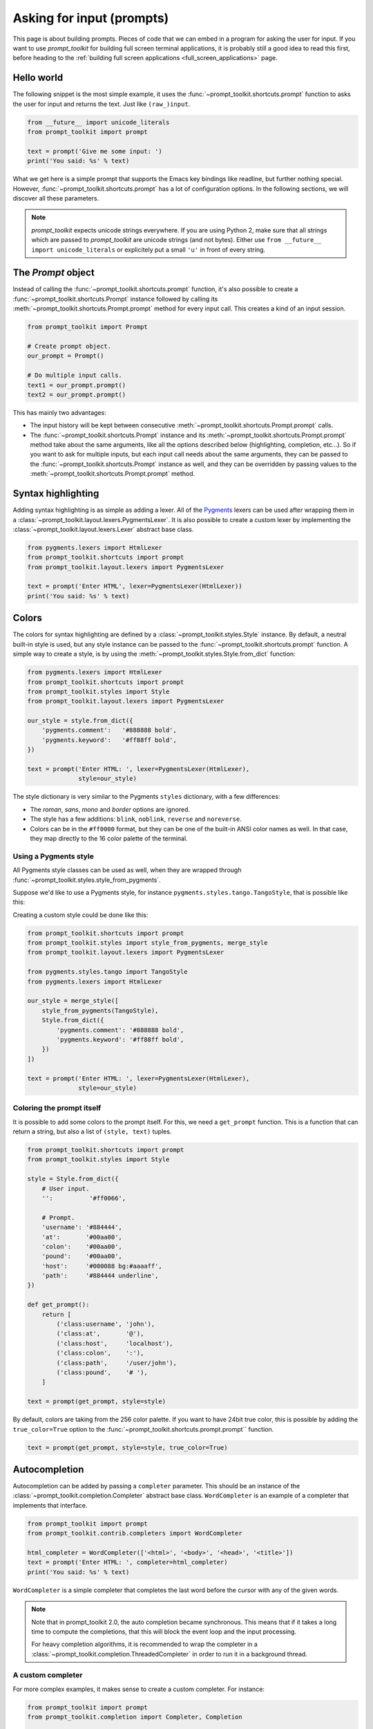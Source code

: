 .. _asking_for_input:

Asking for input (prompts)
==========================

This page is about building prompts. Pieces of code that we can embed in a
program for asking the user for input. If you want to use `prompt_toolkit` for
building full screen terminal applications, it is probably still a good idea to
read this first, before heading to the :ref:`building full screen applications
<full_screen_applications>` page.


Hello world
-----------

The following snippet is the most simple example, it uses the
:func:`~prompt_toolkit.shortcuts.prompt` function to asks the user for input
and returns the text. Just like ``(raw_)input``.

.. code:: python

    from __future__ import unicode_literals
    from prompt_toolkit import prompt

    text = prompt('Give me some input: ')
    print('You said: %s' % text)

What we get here is a simple prompt that supports the Emacs key bindings like
readline, but further nothing special. However,
:func:`~prompt_toolkit.shortcuts.prompt` has a lot of configuration options.
In the following sections, we will discover all these parameters.

.. note::

    `prompt_toolkit` expects unicode strings everywhere. If you are using
    Python 2, make sure that all strings which are passed to `prompt_toolkit`
    are unicode strings (and not bytes). Either use
    ``from __future__ import unicode_literals`` or explicitely put a small
    ``'u'`` in front of every string.


The `Prompt` object
-------------------

Instead of calling the :func:`~prompt_toolkit.shortcuts.prompt` function, it's
also possible to create a :func:`~prompt_toolkit.shortcuts.Prompt` instance
followed by calling its :meth:`~prompt_toolkit.shortcuts.Prompt.prompt` method
for every input call. This creates a kind of an input session.

.. code:: python

    from prompt_toolkit import Prompt

    # Create prompt object.
    our_prompt = Prompt()

    # Do multiple input calls.
    text1 = our_prompt.prompt()
    text2 = our_prompt.prompt()

This has mainly two advantages:

- The input history will be kept between consecutive
  :meth:`~prompt_toolkit.shortcuts.Prompt.prompt` calls.

- The :func:`~prompt_toolkit.shortcuts.Prompt` instance and its
  :meth:`~prompt_toolkit.shortcuts.Prompt.prompt` method take about the same
  arguments, like all the options described below (highlighting, completion,
  etc...). So if you want to ask for multiple inputs, but each input call needs
  about the same arguments, they can be passed to the
  :func:`~prompt_toolkit.shortcuts.Prompt` instance as well, and they can be
  overridden by passing values to the
  :meth:`~prompt_toolkit.shortcuts.Prompt.prompt` method.


Syntax highlighting
-------------------

Adding syntax highlighting is as simple as adding a lexer. All of the `Pygments
<http://pygments.org/>`_ lexers can be used after wrapping them in a
:class:`~prompt_toolkit.layout.lexers.PygmentsLexer`. It is also possible to
create a custom lexer by implementing the
:class:`~prompt_toolkit.layout.lexers.Lexer` abstract base class.

.. code:: python

    from pygments.lexers import HtmlLexer
    from prompt_toolkit.shortcuts import prompt
    from prompt_toolkit.layout.lexers import PygmentsLexer

    text = prompt('Enter HTML', lexer=PygmentsLexer(HtmlLexer))
    print('You said: %s' % text)

.. image:: ../images/html-input.png

.. _colors:

Colors
------

The colors for syntax highlighting are defined by a
:class:`~prompt_toolkit.styles.Style` instance. By default, a neutral
built-in style is used, but any style instance can be passed to the
:func:`~prompt_toolkit.shortcuts.prompt` function. A simple way to create a
style, is by using the :meth:`~prompt_toolkit.styles.Style.from_dict`
function:

.. code:: python

    from pygments.lexers import HtmlLexer
    from prompt_toolkit.shortcuts import prompt
    from prompt_toolkit.styles import Style
    from prompt_toolkit.layout.lexers import PygmentsLexer

    our_style = style.from_dict({
        'pygments.comment':   '#888888 bold',
        'pygments.keyword':   '#ff88ff bold',
    })

    text = prompt('Enter HTML: ', lexer=PygmentsLexer(HtmlLexer),
                  style=our_style)


The style dictionary is very similar to the Pygments ``styles`` dictionary,
with a few differences:

- The `roman`, `sans`, `mono` and `border` options are ignored.
- The style has a few additions: ``blink``, ``noblink``, ``reverse`` and ``noreverse``.
- Colors can be in the ``#ff0000`` format, but they can be one of the built-in
  ANSI color names as well. In that case, they map directly to the 16 color
  palette of the terminal.

Using a Pygments style
^^^^^^^^^^^^^^^^^^^^^^

All Pygments style classes can be used as well, when they are wrapped through
:func:`~prompt_toolkit.styles.style_from_pygments`.

Suppose we'd like to use a Pygments style, for instance
``pygments.styles.tango.TangoStyle``, that is possible like this:

Creating a custom style could be done like this:

.. code:: python

    from prompt_toolkit.shortcuts import prompt
    from prompt_toolkit.styles import style_from_pygments, merge_style
    from prompt_toolkit.layout.lexers import PygmentsLexer

    from pygments.styles.tango import TangoStyle
    from pygments.lexers import HtmlLexer

    our_style = merge_style([
        style_from_pygments(TangoStyle),
        Style.from_dict({
            'pygments.comment': '#888888 bold',
            'pygments.keyword': '#ff88ff bold',
        })
    ])

    text = prompt('Enter HTML: ', lexer=PygmentsLexer(HtmlLexer),
                  style=our_style)


Coloring the prompt itself
^^^^^^^^^^^^^^^^^^^^^^^^^^

It is possible to add some colors to the prompt itself. For this, we need a
``get_prompt`` function. This is a function that can return a string, but also
a list of ``(style, text)`` tuples.

.. code:: python

    from prompt_toolkit.shortcuts import prompt
    from prompt_toolkit.styles import Style

    style = Style.from_dict({
        # User input.
        '':          '#ff0066',

        # Prompt.
        'username': '#884444',
        'at':       '#00aa00',
        'colon':    '#00aa00',
        'pound':    '#00aa00',
        'host':     '#000088 bg:#aaaaff',
        'path':     '#884444 underline',
    })

    def get_prompt():
        return [
            ('class:username', 'john'),
            ('class:at',       '@'),
            ('class:host',     'localhost'),
            ('class:colon',    ':'),
            ('class:path',     '/user/john'),
            ('class:pound',    '# '),
        ]

    text = prompt(get_prompt, style=style)

By default, colors are taking from the 256 color palette. If you want to have
24bit true color, this is possible by adding the ``true_color=True`` option to
the :func:`~prompt_toolkit.shortcuts.prompt.prompt`` function.

.. code:: python

    text = prompt(get_prompt, style=style, true_color=True)


Autocompletion
--------------

Autocompletion can be added by passing a ``completer`` parameter. This should
be an instance of the :class:`~prompt_toolkit.completion.Completer` abstract
base class. ``WordCompleter`` is an example of a completer that implements that
interface.

.. code:: python

    from prompt_toolkit import prompt
    from prompt_toolkit.contrib.completers import WordCompleter

    html_completer = WordCompleter(['<html>', '<body>', '<head>', '<title>'])
    text = prompt('Enter HTML: ', completer=html_completer)
    print('You said: %s' % text)

``WordCompleter`` is a simple completer that completes the last word before the
cursor with any of the given words.

.. image:: ../images/html-completion.png

.. note::

    Note that in prompt_toolkit 2.0, the auto completion became synchronous. This
    means that if it takes a long time to compute the completions, that this
    will block the event loop and the input processing.

    For heavy completion algorithms, it is recommended to wrap the completer in
    a :class:`~prompt_toolkit.completion.ThreadedCompleter` in order to run it
    in a background thread.


A custom completer
^^^^^^^^^^^^^^^^^^

For more complex examples, it makes sense to create a custom completer. For
instance:

.. code:: python

    from prompt_toolkit import prompt
    from prompt_toolkit.completion import Completer, Completion

    class MyCustomCompleter(Completer):
        def get_completions(self, document, complete_event):
            yield Completion('completion', start_position=0)

    text = prompt('> ', completer=MyCustomCompleter())

A :class:`~prompt_toolkit.completion.Completer` class has to implement a
generator named :meth:`~prompt_toolkit.completion.Completer.get_completions`
that takes a :class:`~prompt_toolkit.document.Document` and yields the current
:class:`~prompt_toolkit.completion.Completion` instances. Each completion
contains a portion of text, and a position.

The position is used in for fixing text before the cursor. Pressing the tab key
could for instance turn parts of the input from lowercase to uppercase. This
makes sense for a case insensitive completer. Or in case of a fuzzy completion,
it could fix typos. When ``start_position`` is something negative, this amount
of characters will be deleted and replaced.


Complete while typing
^^^^^^^^^^^^^^^^^^^^^

Autcompletions can be generated automatically while typing or when the user
presses the tab key. This can be configured with the ``complete_while_typing``
option:

.. code:: python

    text = prompt('Enter HTML: ', completer=my_completer,
                  complete_while_typing=True)

Notice that this setting is incompatible with the ``enable_history_search``
option. The reason for this is that the up and down key bindings would conflict
otherwise. So, make sure to disable history search for this.


Asynchronous completion
^^^^^^^^^^^^^^^^^^^^^^^

When generating the completions takes a lot of time, it's better to do this in
a background thread. This is possible by wrapping the completer in a
:class:`~prompt_toolkit.completion.ThreadedCompleter`, but also by passing the
`complete_in_thread=True` argument.


.. code:: python

    text = prompt('> ', completer=MyCustomCompleter(), complete_in_thread=True)


Input validation
----------------

A prompt can have a validator attached. This is some code that will check
whether the given input is acceptable and it will only return it if that's the
case. Otherwise it will show an error message and move the cursor to a given
possition.

A validator should implements the :class:`~prompt_toolkit.validation.Validator`
abstract base class. This requires only one method, named ``validate`` that
takes a :class:`~prompt_toolkit.document.Document` as input and raises
:class:`~prompt_toolkit.validation.ValidationError` when the validation fails.

.. code:: python

    from prompt_toolkit.validation import Validator, ValidationError
    from prompt_toolkit import prompt

    class NumberValidator(Validator):
        def validate(self, document):
            text = document.text

            if text and not text.isdigit():
                i = 0

                # Get index of fist non numeric character.
                # We want to move the cursor here.
                for i, c in enumerate(text):
                    if not c.isdigit():
                        break

                raise ValidationError(message='This input contains non-numeric characters',
                                      cursor_position=i)

    number = int(prompt('Give a number: ', validator=NumberValidator()))
    print('You said: %i' % number)


History
-------

A :class:`~prompt_toolkit.history.History` object keeps track of all the
previously entered strings. When nothing is passed into the
:func:`~prompt_toolkit.shortcuts.prompt` function, it will start with an empty
history each time again. Usually, however, for a REPL, you want to keep the
same history between several calls to
:meth:`~prompt_toolkit.shortcuts.prompt`. This is possible by instantiating a
:class:`~prompt_toolkit.history.History` object and passing that to each
:meth:`~prompt_toolkit.shortcuts.prompt` call as follows:

.. code:: python

    from prompt_toolkit.history import InMemoryHistory
    from prompt_toolkit import prompt

    history = InMemoryHistory()

    while True:
        prompt(history=history)


To persist a history to disk, use :class:`~prompt_toolkit.history.FileHistory`
instead instead of :class:`~prompt_toolkit.history.InMemoryHistory`.

.. note::

    Note that the same result as in the example above (with an
    :class:`~prompt_toolkit.history.InMemoryHistory`) can be achieved by
    creating a :func:`~prompt_toolkit.shortcuts.Prompt` instance.

   .. code:: python

       from prompt_toolkit import Prompt

       p = Prompt()

       while True:
           p.prompt()


Auto suggestion
---------------

Auto suggestion is a way to propose some input completions to the user like the
`fish shell <http://fishshell.com/>`_.

Usually, the input is compared to the history and when there is another entry
starting with the given text, the completion will be shown as gray text behind
the current input. Pressing the right arrow :kbd:`→` will insert this suggestion.

.. note::

    When suggestions are based on the history, don't forget to share one
    :class:`~prompt_toolkit.history.History` object between consecutive
    :func:`~prompt_toolkit.shortcuts.prompt` calls.

Example:

.. code:: python

    from prompt_toolkit import prompt
    from prompt_toolkit.history import InMemoryHistory
    from prompt_toolkit.auto_suggest import AutoSuggestFromHistory

    history = InMemoryHistory()

    while True:
        text = prompt('> ', history=history, auto_suggest=AutoSuggestFromHistory())
        print('You said: %s' % text)


A suggestion does not have to come from the history. Any implementation of the
:class:`~prompt_toolkit.auto_suggest.AutoSuggest` abstract base class can be
passed as an argument.


Adding a bottom toolbar
-----------------------

Adding a bottom toolbar is as easy as passing a ``bottom_toolbar`` function to
:func:`~prompt_toolkit.shortcuts.prompt`. The function is called every time the
prompt is rendered (at least on every key stroke), so the bottom toolbar can be
used to display dynamic information. It should return formatted text or a list
of ``(style, text)`` tuples. The toolbar is always erased when the prompt
returns.

.. code:: python

    from prompt_toolkit import prompt
    from prompt_toolkit.styles import Style

    def bottom_toolbar():
        return [('class:bottom-toolbar', ' This is a toolbar. ')]

    style = Style.from_dict({
        'class:bottom-toolbar': '#ffffff bg:#333333',
    })

    text = prompt('> ', bottom_toolbar=bottom_toolbar, style=style)
    print('You said: %s' % text)

The default class name is ``bottom-toolbar`` and that will also be used to fill
the background of the toolbar.

.. image:: ../images/bottom-toolbar.png

Adding a right prompt
---------------------

The :func:`~prompt_toolkit.shortcuts.prompt` function has out of the box
support for right prompts as well. People familiar to ZSH could recognise this
as the `RPROMPT` option.

So, similar to adding a bottom toolbar, we can pass a ``get_rprompt`` callable.

.. code:: python

    from prompt_toolkit import prompt
    from prompt_toolkit.styles import Style

    example_style = Style.from_dict({
        'rprompt': 'bg:#ff0066 #ffffff',
    })

    def get_rprompt():
        return '<rprompt>'

    answer = prompt('> ', rprompt=get_rprompt, style=example_style)

.. image:: ../images/rprompt.png

The ``get_rprompt`` function can return any kind of formatted text such as
:class:`~prompt_toolkit.formatted_text.HTML`. it is also possible to pass text
directly to the ``rprompt`` argument of the
:func:`~prompt_toolkit.shortcuts.prompt` function. It does not have to be a
callable.


Vi input mode
-------------

Prompt-toolkit supports both Emacs and Vi key bindings, similar to Readline.
The :func:`~prompt_toolkit.shortcuts.prompt` function will use Emacs bindings by
default. This is done because on most operating systems, also the Bash shell
uses Emacs bindings by default, and that is more intuitive. If however, Vi
binding are required, just pass ``vi_mode=True``.

.. code:: python

    from prompt_toolkit import prompt

    prompt('> ', vi_mode=True)


Adding custom key bindings
--------------------------

By default, every prompt already has a set of key bindings which implements the
usual Vi or Emacs behaviour. We can extend this by passing another
:class:`~prompt_toolkit.key_binding.KeyBindings` instance to the
``key_bindings`` argument of the :func:`~prompt_toolkit.shortcuts.prompt`
function.

An example of a prompt that prints ``'hello world'`` when :kbd:`Control-T` is pressed.

.. code:: python

    from prompt_toolkit import prompt
    from prompt_toolkit.application import run_in_terminal
    from prompt_toolkit.key_binding import KeyBindings

    bindings = KeyBindings()

    @bindings.add('c-t')
    def _(event):
        def print_hello():
            print('hello world')
        run_in_terminal(print_hello)

    text = prompt('> ', key_bindings=bindings)
    print('You said: %s' % text)


Note that we use
:meth:`~prompt_toolkit.application.run_in_terminal`. This
ensures that the output of the print-statement and the prompt don't mix up.


Enable key bindings according to a condition
^^^^^^^^^^^^^^^^^^^^^^^^^^^^^^^^^^^^^^^^^^^^

Often, some key bindings can be enabled or disabled according to a certain
condition. For instance, the Emacs and Vi bindings will never be active at the
same time, but it is possible to switch between Emacs and Vi bindings at run
time.

In order to enable a key binding according to a certain condition, we have to
pass it a :class:`~prompt_toolkit.filters.Filter`, usually a
:class:`~prompt_toolkit.filters.Condition` instance. (:ref:`Read more about
filters <filters>`.)

.. code:: python

    from prompt_toolkit import prompt
    from prompt_toolkit.filters import Condition
    from prompt_toolkit.key_binding import KeyBindings

    bindings = KeyBindings()

    @Condition
    def is_active():
        " Only activate key binding on the second half of each minute. "
        return datetime.datetime.now().second > 30

    @bindings.add('c-t', filter=is_active)
    def _(event):
        # ...
        pass

    prompt('> ', key_bindings=bindings)


Dynamically switch between Emacs and Vi mode
^^^^^^^^^^^^^^^^^^^^^^^^^^^^^^^^^^^^^^^^^^^^

The :class:`~prompt_toolkit.application.Application` has an ``editing_mode``
attribute. We can change the key bindings by changing this attribute from
``EditingMode.VI`` to ``EditingMode.EMACS``.

.. code:: python

    from prompt_toolkit import prompt
    from prompt_toolkit.application.current import get_app
    from prompt_toolkit.filters import Condition
    from prompt_toolkit.key_binding import KeyBindings

    def run():
        # Create a set of key bindings.
        bindings = KeyBindings()

        # Add an additional key binding for toggling this flag.
        @bindings.add('f4')
        def _(event):
            " Toggle between Emacs and Vi mode. "
            app = event.app

            if app.editing_mode == EditingMode.VI:
                app.editing_mode = EditingMode.EMACS
            else:
                app.editing_mode = EditingMode.VI

        # Add a toolbar at the bottom to display the current input mode.
        def bottom_toolbar():
            " Display the current input mode. "
            text = 'Vi' if get_app().editing_mode == EditingMode.VI else 'Emacs'
            return [
                ('class:toolbar', ' [F4] %s ' % text)
            ]

        prompt('> ', key_bindings=bindings, bottom_toolbar=bottom_toolbar)

    run()

:ref:`Read more about key bindings ...<key_bindings>`


Other prompt options
--------------------

Multiline input
^^^^^^^^^^^^^^^

Reading multiline input is as easy as passing the ``multiline=True`` parameter.

.. code:: python

    from prompt_toolkit import prompt

    prompt('> ', multiline=True)

A side effect of this is that the enter key will now insert a newline instead
of accepting and returning the input. The user will now have to press
:kbd:`Meta+Enter` in order to accept the input. (Or :kbd:`Escape` followed by
:kbd:`Enter`.)

It is possible to specify a continuation prompt. This works by passing a
``get_continuation_tokens`` callable to ``prompt``. This function can return a
list of ``(style, text)`` tuples. The width of the returned text should not
exceed the given width. (The width of the prompt margin is defined by the
prompt.)

.. code:: python

    def prompt_continuation(width):
        return [('', '.' * width)]

    prompt('> ', multiline=True, prompt_continuation=prompt_continuation)


Passing a default
^^^^^^^^^^^^^^^^^

A default value can be given:

.. code:: python

    from prompt_toolkit import prompt
    import getpass

    prompt('What is your name: ', default='%s' % getpass.getuser())


Mouse support
^^^^^^^^^^^^^

There is limited mouse support for positioning the cursor, for scrolling (in
case of large multiline inputs) and for clicking in the autocompletion menu.

Enabling can be done by passing the ``mouse_support=True`` option.

.. code:: python

    from prompt_toolkit import prompt
    import getpass

    prompt('What is your name: ', mouse_support=True)


Line wrapping
^^^^^^^^^^^^^

Line wrapping is enabled by default. This is what most people are used to and
this is what GNU readline does. When it is disabled, the input string will
scroll horizontally.

.. code:: python

    from prompt_toolkit import prompt
    import getpass

    prompt('What is your name: ', wrap_lines=False)


Password input
^^^^^^^^^^^^^^

When the ``is_password=True`` flag has been given, the input is replaced by
asterisks (``*`` characters).

.. code:: python

    from prompt_toolkit import prompt
    import getpass

    prompt('Enter password: ', is_password=True)


Prompt in an ``asyncio`` application
------------------------------------

For `asyncio <https://docs.python.org/3/library/asyncio.html>`_ applications,
it's very important to never block the eventloop. However,
:func:`~prompt_toolkit.shortcuts.prompt` is blocking, and calling this would
freeze the whole application. A quick fix is to call this function via
the asyncio ``eventloop.run_in_executor``, but that would cause the user
interface to run in another thread. (If we have custom key bindings for
instance, it would be better to run them in the same thread as the other code.)

The answer is to run the prompt_toolkit interface on top of the asyncio event
loop. Prompting the user for input is as simple as calling
:func:`~prompt_toolkit.shortcuts.prompt` with the `async_=True` argument.

.. code:: python

    from prompt_toolkit import prompt
    from prompt_toolkit.patch_stdout import patch_stdout

    async def my_coroutine():
        while True:
            with patch_stdout():
                result = await prompt('Say something: ', async_=True)
            print('You said: %s' % result)

The ``patch_stdout()`` context manager is optional, but it's recommended,
because other coroutines could print to stdout. This ensures that other output
won't destroy the prompt.
